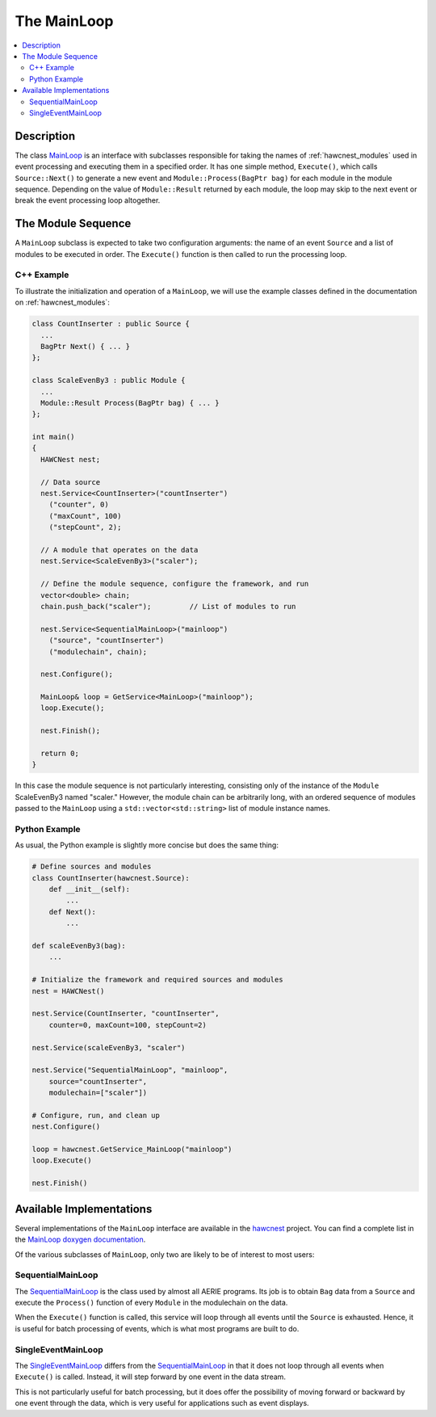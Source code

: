 .. _hawcnest_loops:

The MainLoop
============

.. contents::
   :local:
   :backlinks: top

Description
-----------

The class `MainLoop <../../doxygen/html/classMainLoop.html>`_ is an interface
with subclasses responsible for taking the names of :ref:`hawcnest_modules`
used in event processing and executing them in a specified order.  It has one
simple method, ``Execute()``, which calls ``Source::Next()`` to generate a new
event and ``Module::Process(BagPtr bag)`` for each module in the module
sequence.  Depending on the value of ``Module::Result`` returned by each
module, the loop may skip to the next event or break the event processing loop
altogether.

The Module Sequence
-------------------

A ``MainLoop`` subclass is expected to take two configuration arguments: the
name of an event ``Source`` and a list of modules to be executed in order.  The
``Execute()`` function is then called to run the processing loop.

C++ Example
^^^^^^^^^^^

To illustrate the initialization and operation of a ``MainLoop``, we will use
the example classes defined in the documentation on :ref:`hawcnest_modules`:

.. code-block:: c++

   class CountInserter : public Source {
     ...
     BagPtr Next() { ... }
   };

   class ScaleEvenBy3 : public Module {
     ...
     Module::Result Process(BagPtr bag) { ... }
   };

   int main()
   {
     HAWCNest nest;

     // Data source
     nest.Service<CountInserter>("countInserter")
       ("counter", 0)
       ("maxCount", 100)
       ("stepCount", 2);

     // A module that operates on the data
     nest.Service<ScaleEvenBy3>("scaler");

     // Define the module sequence, configure the framework, and run
     vector<double> chain;
     chain.push_back("scaler");         // List of modules to run

     nest.Service<SequentialMainLoop>("mainloop")
       ("source", "countInserter")
       ("modulechain", chain);

     nest.Configure();

     MainLoop& loop = GetService<MainLoop>("mainloop");
     loop.Execute();

     nest.Finish();

     return 0;
   }

In this case the module sequence is not particularly interesting, consisting
only of the instance of the ``Module`` ScaleEvenBy3 named "scaler."  However,
the module chain can be arbitrarily long, with an ordered sequence of modules
passed to the ``MainLoop`` using a ``std::vector<std::string>`` list of module
instance names.

Python Example
^^^^^^^^^^^^^^

As usual, the Python example is slightly more concise but does the same thing:

.. code-block:: python

   # Define sources and modules
   class CountInserter(hawcnest.Source):
       def __init__(self):
           ...
       def Next():
           ...

   def scaleEvenBy3(bag):
       ...

   # Initialize the framework and required sources and modules
   nest = HAWCNest()

   nest.Service(CountInserter, "countInserter",
       counter=0, maxCount=100, stepCount=2)

   nest.Service(scaleEvenBy3, "scaler")

   nest.Service("SequentialMainLoop", "mainloop",
       source="countInserter",
       modulechain=["scaler"])

   # Configure, run, and clean up
   nest.Configure()

   loop = hawcnest.GetService_MainLoop("mainloop")
   loop.Execute()

   nest.Finish()

Available Implementations
-------------------------

Several implementations of the ``MainLoop`` interface are available in the
`hawcnest <../../doxygen/html/group__hawcnest__api.html>`_ project.  You can
find a complete list in the `MainLoop doxygen documentation
<../../doxygen/html/classMainLoop.html>`_.

Of the various subclasses of ``MainLoop``, only two are likely to be of
interest to most users:

SequentialMainLoop
^^^^^^^^^^^^^^^^^^

The `SequentialMainLoop <doxygen/html/classSequentialMainLoop.html>`_ is the
class used by almost all AERIE programs.  Its job is to obtain ``Bag`` data from
a ``Source`` and execute the ``Process()`` function of every ``Module`` in the
modulechain on the data. 

When the ``Execute()`` function is called, this service will loop through all
events until the ``Source`` is exhausted.  Hence, it is useful for batch
processing of events, which is what most programs are built to do.

SingleEventMainLoop
^^^^^^^^^^^^^^^^^^^

The `SingleEventMainLoop <doxygen/html/classSingleEventMainLoop.html>`_ differs
from the `SequentialMainLoop <doxygen/html/classSequentialMainLoop.html>`_ in
that it does not loop through all events when ``Execute()`` is called.
Instead, it will step forward by one event in the data stream.

This is not particularly useful for batch processing, but it does offer the
possibility of moving forward or backward by one event through the data, which
is very useful for applications such as event displays.
